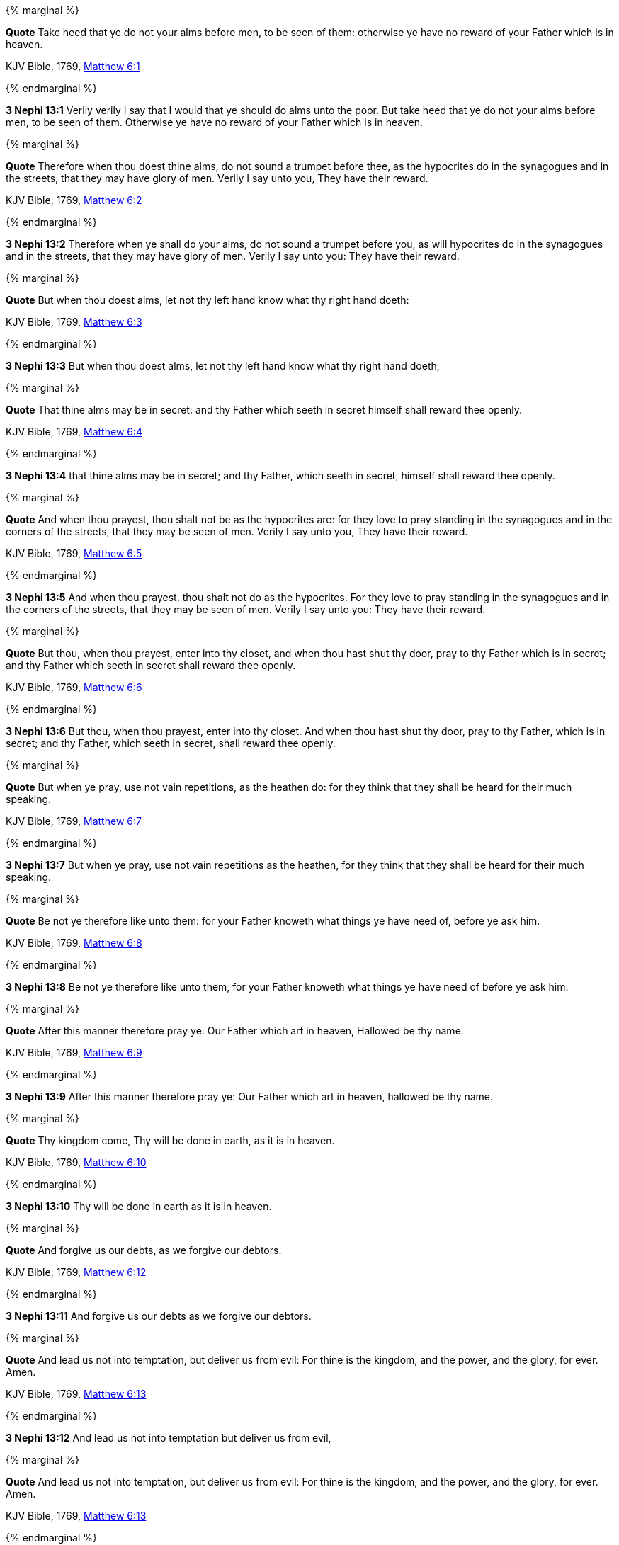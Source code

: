 {% marginal %}
****
*Quote* Take heed that ye do not your alms before men, to be seen of them: otherwise ye have no reward of your Father which is in heaven.

KJV Bible, 1769, http://www.kingjamesbibleonline.org/Matthew-Chapter-6/[Matthew 6:1]
****
{% endmarginal %}


*3 Nephi 13:1* [orange-background]#Verily verily I say that I would that ye should do alms unto the poor. But take heed that ye do not your alms before men, to be seen of them. Otherwise ye have no reward of your Father which is in heaven.#

{% marginal %}
****
*Quote* Therefore when thou doest thine alms, do not sound a trumpet before thee, as the hypocrites do in the synagogues and in the streets, that they may have glory of men. Verily I say unto you, They have their reward.

KJV Bible, 1769, http://www.kingjamesbibleonline.org/Matthew-Chapter-6/[Matthew 6:2]
****
{% endmarginal %}


*3 Nephi 13:2* [orange-background]#Therefore when ye shall do your alms, do not sound a trumpet before you, as will hypocrites do in the synagogues and in the streets, that they may have glory of men. Verily I say unto you: They have their reward.#

{% marginal %}
****
*Quote* But when thou doest alms, let not thy left hand know what thy right hand doeth:

KJV Bible, 1769, http://www.kingjamesbibleonline.org/Matthew-Chapter-6/[Matthew 6:3]
****
{% endmarginal %}


*3 Nephi 13:3* [orange-background]#But when thou doest alms, let not thy left hand know what thy right hand doeth,#

{% marginal %}
****
*Quote* That thine alms may be in secret: and thy Father which seeth in secret himself shall reward thee openly.

KJV Bible, 1769, http://www.kingjamesbibleonline.org/Matthew-Chapter-6/[Matthew 6:4]
****
{% endmarginal %}


*3 Nephi 13:4* [orange-background]#that thine alms may be in secret; and thy Father, which seeth in secret, himself shall reward thee openly.#

{% marginal %}
****
*Quote* And when thou prayest, thou shalt not be as the hypocrites are: for they love to pray standing in the synagogues and in the corners of the streets, that they may be seen of men. Verily I say unto you, They have their reward.

KJV Bible, 1769, http://www.kingjamesbibleonline.org/Matthew-Chapter-6/[Matthew 6:5]
****
{% endmarginal %}


*3 Nephi 13:5* [orange-background]#And when thou prayest, thou shalt not do as the hypocrites. For they love to pray standing in the synagogues and in the corners of the streets, that they may be seen of men. Verily I say unto you: They have their reward.#

{% marginal %}
****
*Quote* But thou, when thou prayest, enter into thy closet, and when thou hast shut thy door, pray to thy Father which is in secret; and thy Father which seeth in secret shall reward thee openly.

KJV Bible, 1769, http://www.kingjamesbibleonline.org/Matthew-Chapter-6/[Matthew 6:6]
****
{% endmarginal %}


*3 Nephi 13:6* [orange-background]#But thou, when thou prayest, enter into thy closet. And when thou hast shut thy door, pray to thy Father, which is in secret; and thy Father, which seeth in secret, shall reward thee openly.#

{% marginal %}
****
*Quote* But when ye pray, use not vain repetitions, as the heathen do: for they think that they shall be heard for their much speaking.

KJV Bible, 1769, http://www.kingjamesbibleonline.org/Matthew-Chapter-6/[Matthew 6:7]
****
{% endmarginal %}


*3 Nephi 13:7* [orange-background]#But when ye pray, use not vain repetitions as the heathen, for they think that they shall be heard for their much speaking.#

{% marginal %}
****
*Quote* Be not ye therefore like unto them: for your Father knoweth what things ye have need of, before ye ask him.

KJV Bible, 1769, http://www.kingjamesbibleonline.org/Matthew-Chapter-6/[Matthew 6:8]
****
{% endmarginal %}


*3 Nephi 13:8* [orange-background]#Be not ye therefore like unto them, for your Father knoweth what things ye have need of before ye ask him.#

{% marginal %}
****
*Quote* After this manner therefore pray ye: Our Father which art in heaven, Hallowed be thy name.

KJV Bible, 1769, http://www.kingjamesbibleonline.org/Matthew-Chapter-6/[Matthew 6:9]
****
{% endmarginal %}


*3 Nephi 13:9* [orange-background]#After this manner therefore pray ye: Our Father which art in heaven, hallowed be thy name.#

{% marginal %}
****
*Quote* Thy kingdom come, Thy will be done in earth, as it is in heaven.

KJV Bible, 1769, http://www.kingjamesbibleonline.org/Matthew-Chapter-6/[Matthew 6:10]
****
{% endmarginal %}


*3 Nephi 13:10* [orange-background]#Thy will be done in earth as it is in heaven.#

{% marginal %}
****
*Quote* And forgive us our debts, as we forgive our debtors.

KJV Bible, 1769, http://www.kingjamesbibleonline.org/Matthew-Chapter-6/[Matthew 6:12]
****
{% endmarginal %}


*3 Nephi 13:11* [orange-background]#And forgive us our debts as we forgive our debtors.#

{% marginal %}
****
*Quote* And lead us not into temptation, but deliver us from evil: For thine is the kingdom, and the power, and the glory, for ever. Amen.

KJV Bible, 1769, http://www.kingjamesbibleonline.org/Matthew-Chapter-6/[Matthew 6:13]
****
{% endmarginal %}


*3 Nephi 13:12* [orange-background]#And lead us not into temptation but deliver us from evil,#

{% marginal %}
****
*Quote* And lead us not into temptation, but deliver us from evil: For thine is the kingdom, and the power, and the glory, for ever. Amen.

KJV Bible, 1769, http://www.kingjamesbibleonline.org/Matthew-Chapter-6/[Matthew 6:13]
****
{% endmarginal %}


*3 Nephi 13:13* [orange-background]#for thine is the kingdom and the power and the glory forever. Amen.#

{% marginal %}
****
*Quote* For if ye forgive men their trespasses, your heavenly Father will also forgive you:

KJV Bible, 1769, http://www.kingjamesbibleonline.org/Matthew-Chapter-6/[Matthew 6:14]
****
{% endmarginal %}


*3 Nephi 13:14* [orange-background]#For if ye forgive men their trespasses, your heavenly Father will also forgive you.#

{% marginal %}
****
*Quote* But if ye forgive not men their trespasses, neither will your Father forgive your trespasses.

KJV Bible, 1769, http://www.kingjamesbibleonline.org/Matthew-Chapter-6/[Matthew 6:15]
****
{% endmarginal %}


*3 Nephi 13:15* [orange-background]#But if ye forgive not men their trespasses, neither will your Father forgive your trespasses.#

{% marginal %}
****
*Quote* Moreover when ye fast, be not, as the hypocrites, of a sad countenance: for they disfigure their faces, that they may appear unto men to fast. Verily I say unto you, They have their reward.

KJV Bible, 1769, http://www.kingjamesbibleonline.org/Matthew-Chapter-6/[Matthew 6:16]
****
{% endmarginal %}


*3 Nephi 13:16* [orange-background]#Moreover, when ye fast, be not as the hypocrites of a sad countenance, for they disfigure their faces that they may appear unto men to fast. Verily I say unto you: They have their reward.#

{% marginal %}
****
*Quote* But thou, when thou fastest, anoint thine head, and wash thy face;

KJV Bible, 1769, http://www.kingjamesbibleonline.org/Matthew-Chapter-6/[Matthew 6:17]
****
{% endmarginal %}


*3 Nephi 13:17* [orange-background]#But thou, when thou fastest, anoint thy head and wash thy face,#

{% marginal %}
****
*Quote* That thou appear not unto men to fast, but unto thy Father which is in secret: and thy Father, which seeth in secret, shall reward thee openly.

KJV Bible, 1769, http://www.kingjamesbibleonline.org/Matthew-Chapter-6/[Matthew 6:18]
****
{% endmarginal %}


*3 Nephi 13:18* [orange-background]#that thou appear not unto men to fast but unto thy Father, which is in secret; and thy Father, which seeth in secret, shall reward thee openly.#

{% marginal %}
****
*Quote* Lay not up for yourselves treasures upon earth, where moth and rust doth corrupt, and where thieves break through and steal:

KJV Bible, 1769, http://www.kingjamesbibleonline.org/Matthew-Chapter-6/[Matthew 6:19]
****
{% endmarginal %}


*3 Nephi 13:19* [orange-background]#Lay not up for yourselves treasures upon earth, where moth and rust doth corrupt and thieves break through and steal.#

{% marginal %}
****
*Quote* But lay up for yourselves treasures in heaven, where neither moth nor rust doth corrupt, and where thieves do not break through nor steal:

KJV Bible, 1769, http://www.kingjamesbibleonline.org/Matthew-Chapter-6/[Matthew 6:20]
****
{% endmarginal %}


*3 Nephi 13:20* [orange-background]#But lay up for yourselves treasures in heaven, where neither moth nor rust doth corrupt, and where thieves do not break through nor steal.#

{% marginal %}
****
*Quote* For where your treasure is, there will your heart be also.

KJV Bible, 1769, http://www.kingjamesbibleonline.org/Matthew-Chapter-6/[Matthew 6:21]
****
{% endmarginal %}


*3 Nephi 13:21* [orange-background]#For where your treasure is, there will your heart be also.#

{% marginal %}
****
*Quote* The light of the body is the eye: if therefore thine eye be single, thy whole body shall be full of light.

KJV Bible, 1769, http://www.kingjamesbibleonline.org/Matthew-Chapter-6/[Matthew 6:22]
****
{% endmarginal %}


*3 Nephi 13:22* [orange-background]#The light of the body is the eye. If therefore thine eye be single, thy whole body shall be full of light.#

{% marginal %}
****
*Quote* But if thine eye be evil, thy whole body shall be full of darkness. If therefore the light that is in thee be darkness, how great is that darkness!

KJV Bible, 1769, http://www.kingjamesbibleonline.org/Matthew-Chapter-6/[Matthew 6:23]
****
{% endmarginal %}


*3 Nephi 13:23* [orange-background]#But if thine eye be evil, thy whole body shall be full of darkness. If therefore the light that is in thee be darkness, how great is that darkness!#

{% marginal %}
****
*Quote* No man can serve two masters: for either he will hate the one, and love the other; or else he will hold to the one, and despise the other. Ye cannot serve God and mammon.

KJV Bible, 1769, http://www.kingjamesbibleonline.org/Matthew-Chapter-6/[Matthew 6:24]
****
{% endmarginal %}


*3 Nephi 13:24* [orange-background]#No man can serve two masters; for either he will hate the one and love the other, or else he will hold to the one and despise the other. Ye cannot serve God and mammon.#

{% marginal %}
****
*Quote* Therefore I say unto you, Take no thought for your life, what ye shall eat, or what ye shall drink; nor yet for your body, what ye shall put on. Is not the life more than meat, and the body than raiment?

KJV Bible, 1769, http://www.kingjamesbibleonline.org/Matthew-Chapter-6/[Matthew 6:25]
****
{% endmarginal %}


*3 Nephi 13:25* [orange-background]#And now it came to pass that when Jesus had spoken these words, he looked upon the twelve whom he had chosen and saith unto them: Remember the words which I have spoken, for behold, ye are they which I have chosen to minister unto this people. Therefore I say unto you: Take no thought for your life, what ye shall eat or what ye shall drink, nor yet for your body, what ye shall put on. Is not the life more than meat and the body than raiment?#

{% marginal %}
****
*Quote* Behold the fowls of the air: for they sow not, neither do they reap, nor gather into barns; yet your heavenly Father feedeth them. Are ye not much better than they?

KJV Bible, 1769, http://www.kingjamesbibleonline.org/Matthew-Chapter-6/[Matthew 6:26]
****
{% endmarginal %}


*3 Nephi 13:26* [orange-background]#Behold the fowls of the air, for they sow not, neither do they reap nor gather into barns, yet your heavenly Father feedeth them. Are ye not much better than they?#

{% marginal %}
****
*Quote* Which of you by taking thought can add one cubit unto his stature?

KJV Bible, 1769, http://www.kingjamesbibleonline.org/Matthew-Chapter-6/[Matthew 6:27]
****
{% endmarginal %}


*3 Nephi 13:27* [orange-background]#Which of you, by taking thought, can add one cubit unto his stature?#

{% marginal %}
****
*Quote* And why take ye thought for raiment? Consider the lilies of the field, how they grow; they toil not, neither do they spin:

KJV Bible, 1769, http://www.kingjamesbibleonline.org/Matthew-Chapter-6/[Matthew 6:28]
****
{% endmarginal %}


*3 Nephi 13:28* [orange-background]#And why take ye thought for raiment? Consider the lilies of the field, how they grow. They toil not, neither do they spin.#

{% marginal %}
****
*Quote* And yet I say unto you, That even Solomon in all his glory was not arrayed like one of these.

KJV Bible, 1769, http://www.kingjamesbibleonline.org/Matthew-Chapter-6/[Matthew 6:29]
****
{% endmarginal %}


*3 Nephi 13:29* [orange-background]#And yet I say unto you that even Solomon in all his glory was not arrayed like one of these.#

{% marginal %}
****
*Quote* Wherefore, if God so clothe the grass of the field, which to day is, and to morrow is cast into the oven, shall he not much more clothe you, O ye of little faith?

KJV Bible, 1769, http://www.kingjamesbibleonline.org/Matthew-Chapter-6/[Matthew 6:30]
****
{% endmarginal %}


*3 Nephi 13:30* [orange-background]#Wherefore if God so clothe the grass of the field--which today is and tomorrow is cast into the oven--even so will he clothe you, if ye are not of little faith.#

{% marginal %}
****
*Quote* Therefore take no thought, saying, What shall we eat? or, What shall we drink? or, Wherewithal shall we be clothed?

KJV Bible, 1769, http://www.kingjamesbibleonline.org/Matthew-Chapter-6/[Matthew 6:31]
****
{% endmarginal %}


*3 Nephi 13:31* [orange-background]#Therefore take no thought, saying: What shall we eat or what shall we drink or wherewithal shall we be clothed?#

{% marginal %}
****
*Quote* (For after all these things do the Gentiles seek:) for your heavenly Father knoweth that ye have need of all these things.

KJV Bible, 1769, http://www.kingjamesbibleonline.org/Matthew-Chapter-6/[Matthew 6:32]
****
{% endmarginal %}


*3 Nephi 13:32* [orange-background]#For your heavenly Father knoweth that ye have need of all these things.#

{% marginal %}
****
*Quote* But seek ye first the kingdom of God, and his righteousness; and all these things shall be added unto you.

KJV Bible, 1769, http://www.kingjamesbibleonline.org/Matthew-Chapter-6/[Matthew 6:33]
****
{% endmarginal %}


*3 Nephi 13:33* [orange-background]#But seek ye first the kingdom of God and his righteousness, and all these things shall be added unto you.#

{% marginal %}
****
*Quote* Take therefore no thought for the morrow: for the morrow shall take thought for the things of itself. Sufficient unto the day is the evil thereof.

KJV Bible, 1769, http://www.kingjamesbibleonline.org/Matthew-Chapter-6/[Matthew 6:34]
****
{% endmarginal %}


*3 Nephi 13:34* [orange-background]#Take therefore no thought for the morrow, for the morrow shall take thought for the things of itself. Sufficient is the day unto the evil thereof.#

